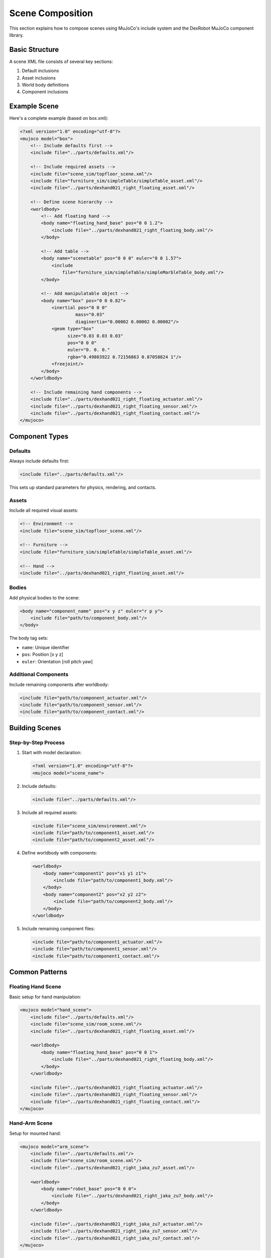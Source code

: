 ===================
Scene Composition
===================

This section explains how to compose scenes using MuJoCo's include system and the DexRobot MuJoCo component library.

Basic Structure
-------------

A scene XML file consists of several key sections:

1. Default inclusions
2. Asset inclusions
3. World body definitions
4. Component inclusions

Example Scene
-----------

Here's a complete example (based on box.xml):

.. code-block:: xml

    <?xml version="1.0" encoding="utf-8"?>
    <mujoco model="box">
        <!-- Include defaults first -->
        <include file="../parts/defaults.xml"/>

        <!-- Include required assets -->
        <include file="scene_sim/topfloor_scene.xml"/>
        <include file="furniture_sim/simpleTable/simpleTable_asset.xml"/>
        <include file="../parts/dexhand021_right_floating_asset.xml"/>

        <!-- Define scene hierarchy -->
        <worldbody>
            <!-- Add floating hand -->
            <body name="floating_hand_base" pos="0 0 1.2">
                <include file="../parts/dexhand021_right_floating_body.xml"/>
            </body>

            <!-- Add table -->
            <body name="scenetable" pos="0 0 0" euler="0 0 1.57">
                <include
                    file="furniture_sim/simpleTable/simpleMarbleTable_body.xml"/>
            </body>

            <!-- Add manipulatable object -->
            <body name="box" pos="0 0 0.82">
                <inertial pos="0 0 0"
                         mass="0.03"
                         diaginertia="0.00002 0.00002 0.00002"/>
                <geom type="box"
                      size="0.03 0.03 0.03"
                      pos="0 0 0"
                      euler="0. 0. 0."
                      rgba="0.49803922 0.72156863 0.87058824 1"/>
                <freejoint/>
            </body>
        </worldbody>

        <!-- Include remaining hand components -->
        <include file="../parts/dexhand021_right_floating_actuator.xml"/>
        <include file="../parts/dexhand021_right_floating_sensor.xml"/>
        <include file="../parts/dexhand021_right_floating_contact.xml"/>
    </mujoco>

Component Types
-------------

Defaults
^^^^^^^
Always include defaults first:

.. code-block:: xml

    <include file="../parts/defaults.xml"/>

This sets up standard parameters for physics, rendering, and contacts.

Assets
^^^^^
Include all required visual assets:

.. code-block:: xml

    <!-- Environment -->
    <include file="scene_sim/topfloor_scene.xml"/>

    <!-- Furniture -->
    <include file="furniture_sim/simpleTable/simpleTable_asset.xml"/>

    <!-- Hand -->
    <include file="../parts/dexhand021_right_floating_asset.xml"/>

Bodies
^^^^^
Add physical bodies to the scene:

.. code-block:: xml

    <body name="component_name" pos="x y z" euler="r p y">
        <include file="path/to/component_body.xml"/>
    </body>

The body tag sets:

- ``name``: Unique identifier
- ``pos``: Position [x y z]
- ``euler``: Orientation [roll pitch yaw]

Additional Components
^^^^^^^^^^^^^^^^^^
Include remaining components after worldbody:

.. code-block:: xml

    <include file="path/to/component_actuator.xml"/>
    <include file="path/to/component_sensor.xml"/>
    <include file="path/to/component_contact.xml"/>

Building Scenes
-------------

Step-by-Step Process
^^^^^^^^^^^^^^^^^

1. Start with model declaration:

   .. code-block:: xml

       <?xml version="1.0" encoding="utf-8"?>
       <mujoco model="scene_name">

2. Include defaults:

   .. code-block:: xml

       <include file="../parts/defaults.xml"/>

3. Include all required assets:

   .. code-block:: xml

       <include file="scene_sim/environment.xml"/>
       <include file="path/to/component1_asset.xml"/>
       <include file="path/to/component2_asset.xml"/>

4. Define worldbody with components:

   .. code-block:: xml

       <worldbody>
           <body name="component1" pos="x1 y1 z1">
               <include file="path/to/component1_body.xml"/>
           </body>
           <body name="component2" pos="x2 y2 z2">
               <include file="path/to/component2_body.xml"/>
           </body>
       </worldbody>

5. Include remaining component files:

   .. code-block:: xml

       <include file="path/to/component1_actuator.xml"/>
       <include file="path/to/component1_sensor.xml"/>
       <include file="path/to/component1_contact.xml"/>

Common Patterns
------------

Floating Hand Scene
^^^^^^^^^^^^^^^^
Basic setup for hand manipulation:

.. code-block:: xml

    <mujoco model="hand_scene">
        <include file="../parts/defaults.xml"/>
        <include file="scene_sim/room_scene.xml"/>
        <include file="../parts/dexhand021_right_floating_asset.xml"/>

        <worldbody>
            <body name="floating_hand_base" pos="0 0 1">
                <include file="../parts/dexhand021_right_floating_body.xml"/>
            </body>
        </worldbody>

        <include file="../parts/dexhand021_right_floating_actuator.xml"/>
        <include file="../parts/dexhand021_right_floating_sensor.xml"/>
        <include file="../parts/dexhand021_right_floating_contact.xml"/>
    </mujoco>

Hand-Arm Scene
^^^^^^^^^^^
Setup for mounted hand:

.. code-block:: xml

    <mujoco model="arm_scene">
        <include file="../parts/defaults.xml"/>
        <include file="scene_sim/room_scene.xml"/>
        <include file="../parts/dexhand021_right_jaka_zu7_asset.xml"/>

        <worldbody>
            <body name="robot_base" pos="0 0 0">
                <include file="../parts/dexhand021_right_jaka_zu7_body.xml"/>
            </body>
        </worldbody>

        <include file="../parts/dexhand021_right_jaka_zu7_actuator.xml"/>
        <include file="../parts/dexhand021_right_jaka_zu7_sensor.xml"/>
        <include file="../parts/dexhand021_right_jaka_zu7_contact.xml"/>
    </mujoco>

Next Steps
---------

- Browse available furniture in :doc:`furniture`
- Explore environments in :doc:`scenery`
- Study complete examples in :doc:`examples`
